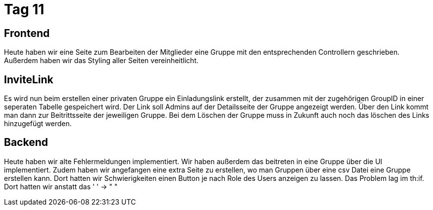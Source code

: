 = Tag 11

== Frontend

Heute haben wir eine Seite zum Bearbeiten der Mitglieder eine Gruppe mit den entsprechenden Controllern geschrieben.
Außerdem haben wir das Styling aller Seiten vereinheitlicht.

== InviteLink

Es wird nun beim erstellen einer privaten Gruppe ein Einladungslink erstellt, der zusammen mit der zugehörigen GroupID in einer seperaten Tabelle gespeichert wird.
Der Link soll Admins auf der Detailsseite der Gruppe angezeigt werden.
Über den Link kommt man dann zur Beitrittsseite der jeweiligen Gruppe.
Bei dem Löschen der Gruppe muss in Zukunft auch noch das löschen des Links hinzugefügt werden.

== Backend

Heute haben wir alte Fehlermeldungen implementiert.
Wir haben außerdem das beitreten in eine Gruppe über die UI implementiert.
Zudem haben wir angefangen eine extra Seite zu erstellen, wo man Gruppen über eine csv Datei eine Gruppe erstellen kann.
Dort hatten wir Schwierigkeiten einen Button je nach Role des Users anzeigen zu lassen.
Das Problem lag im th:if.
Dort hatten wir anstatt das ' ' -> " "
